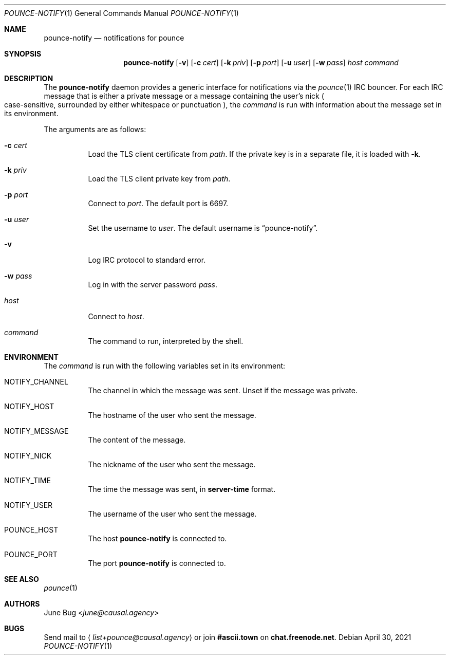 .Dd April 30, 2021
.Dt POUNCE-NOTIFY 1
.Os
.
.Sh NAME
.Nm pounce-notify
.Nd notifications for pounce
.
.Sh SYNOPSIS
.Nm
.Op Fl v
.Op Fl c Ar cert
.Op Fl k Ar priv
.Op Fl p Ar port
.Op Fl u Ar user
.Op Fl w Ar pass
.Ar host
.Ar command
.
.Sh DESCRIPTION
The
.Nm
daemon provides
a generic interface for notifications
via the
.Xr pounce 1
IRC bouncer.
For each IRC message
that is either a private message
or a message containing the user's nick
.Po
case-sensitive,
surrounded by either whitespace or punctuation
.Pc ,
the
.Ar command
is run
with information about the message
set in its environment.
.
.Pp
The arguments are as follows:
.Bl -tag -width Ds
.It Fl c Ar cert
Load the TLS client certificate from
.Ar path .
If the private key
is in a separate file,
it is loaded with
.Fl k .
.It Fl k Ar priv
Load the TLS client private key from
.Ar path .
.It Fl p Ar port
Connect to
.Ar port .
The default port is 6697.
.It Fl u Ar user
Set the username to
.Ar user .
The default username is
.Dq pounce-notify .
.It Fl v
Log IRC protocol to standard error.
.It Fl w Ar pass
Log in with the server password
.Ar pass .
.It Ar host
Connect to
.Ar host .
.It Ar command
The command to run,
interpreted by the shell.
.El
.
.Sh ENVIRONMENT
The
.Ar command
is run
with the following variables
set in its environment:
.Bl -tag -width Ds
.It Ev NOTIFY_CHANNEL
The channel in which the message was sent.
Unset if the message was private.
.It Ev NOTIFY_HOST
The hostname of the user who sent the message.
.It Ev NOTIFY_MESSAGE
The content of the message.
.It Ev NOTIFY_NICK
The nickname of the user who sent the message.
.It Ev NOTIFY_TIME
The time the message was sent,
in
.Sy server-time
format.
.It Ev NOTIFY_USER
The username of the user who sent the message.
.It Ev POUNCE_HOST
The host
.Nm
is connected to.
.It Ev POUNCE_PORT
The port
.Nm
is connected to.
.El
.
.Sh SEE ALSO
.Xr pounce 1
.
.Sh AUTHORS
.An June Bug Aq Mt june@causal.agency
.
.Sh BUGS
Send mail to
.Aq Mt list+pounce@causal.agency
or join
.Li #ascii.town
on
.Li chat.freenode.net .
